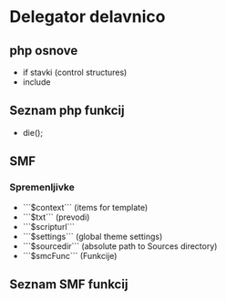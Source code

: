 #+TITLE Templeate Delegator delavnica
* Delegator delavnico
** php osnove
    - if stavki (control structures)  
    - include

** Seznam php funkcij
 - die();

** SMF
*** Spremenljivke
    - ```$context``` (items for template)
    - ```$txt``` (prevodi)
    - ```$scripturl```
    - ```$settings``` (global theme settings)
    - ```$sourcedir``` (absolute path to Sources directory)
    - ```$smcFunc``` (Funkcije)


** Seznam SMF funkcij





